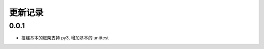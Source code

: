 ==================
更新记录
==================

0.0.1
==================

- 搭建基本的框架支持 py3, 增加基本的 unittest
